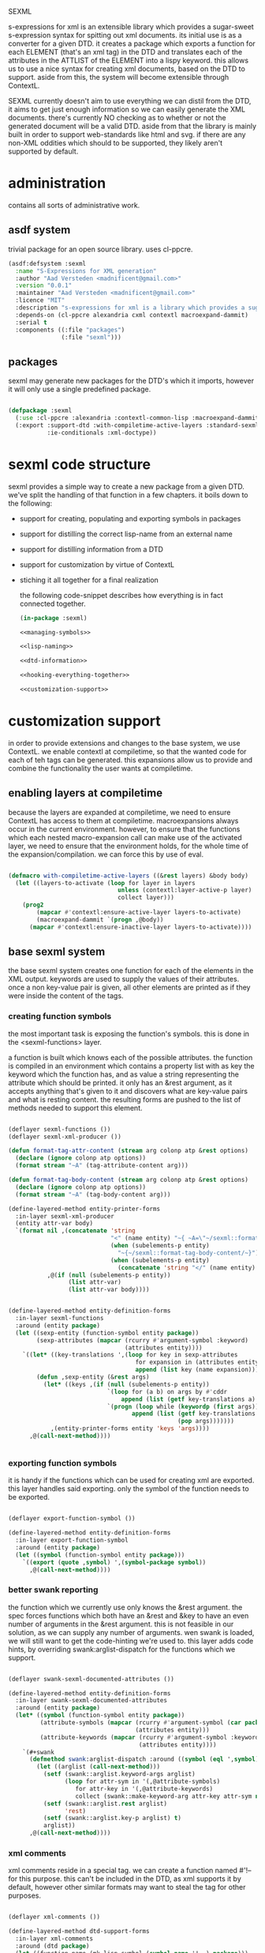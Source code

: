 #+PROPERTY: tangle no
#+PROPERTY: cache no
#+PROPERTY: session yes
#+PROPERTY: results silent
#+PROPERTY: no-expand yes
#+PROPERTY: noweb yes
#+PROPERTY: exports code
#+PROPERTY: padline yes
SEXML

s-expressions for xml is an extensible library which provides a sugar-sweet s-expression syntax for spitting out xml documents.  its initial use is as a converter for a given DTD. it creates a package which exports a function for each ELEMENT (that's an xml tag) in the DTD and translates each of the attributes in the ATTLIST of the ELEMENT into a lispy keyword.  this allows us to use a nice syntax for creating xml documents, based on the DTD to support.  aside from this, the system will become extensible through ContextL.

SEXML currently doesn't aim to use everything we can distil from the DTD, it aims to get just enough information so we can easily generate the XML documents.  there's currently NO checking as to whether or not the generated document will be a valid DTD.  aside from that the library is mainly built in order to support web-standards like html and svg.  if there are any non-XML oddities which should to be supported, they likely aren't supported by default.

* administration
  contains all sorts of administrative work.

** asdf system
   trivial package for an open source library.  uses cl-ppcre.

   #+begin_src lisp :tangle sexml.asd
     (asdf:defsystem :sexml
       :name "S-Expressions for XML generation"
       :author "Aad Versteden <madnificent@gmail.com>"
       :version "0.0.1"
       :maintainer "Aad Versteden <madnificent@gmail.com>"
       :licence "MIT"
       :description "s-expressions for xml is a library which provides a sugar-sweet s-expression syntax for spitting out xml documents based on a DTD"
       :depends-on (cl-ppcre alexandria cxml contextl macroexpand-dammit)
       :serial t
       :components ((:file "packages")
                    (:file "sexml")))
   #+end_src

** packages
   sexml may generate new packages for the DTD's which it imports, however it will only use a single predefined package.

   #+begin_src lisp :tangle packages.lisp
     
     (defpackage :sexml
       (:use :cl-ppcre :alexandria :contextl-common-lisp :macroexpand-dammit)
       (:export :support-dtd :with-compiletime-active-layers :standard-sexml
                :ie-conditionals :xml-doctype))
     
   #+end_src

* sexml code structure
  sexml provides a simple way to create a new package from a given DTD.  we've split the handling of that function in a few chapters.  it boils down to the following:
- support for creating, populating and exporting symbols in packages
- support for distilling the correct lisp-name from an external name
- support for distilling information from a DTD
- support for customization by virtue of ContextL
- stiching it all together for a final realization

  the following code-snippet describes how everything is in fact connected together.

  #+begin_src lisp :tangle sexml.lisp
    (in-package :sexml)
    
    <<managing-symbols>>
    
    <<lisp-naming>>
    
    <<dtd-information>>
    
    <<hooking-everything-together>>
    
    <<customization-support>>
    
  #+end_src

* customization support
  :PROPERTIES:
  :noweb-ref: customization-support
  :END:
  in order to provide extensions and changes to the base system, we use ContextL.  we enable contextl at compiletime, so that the wanted code for each of teh tags can be generated.  this expansions allow us to provide and combine the functionality the user wants at compiletime.  

** enabling layers at compiletime
   because the layers are expanded at compiletime, we need to ensure ContextL has access to them at compiletime.  macroexpansions always occur in the current environment.  however, to ensure that the functions which each nested macro-expansion call can make use of the activated layer, we need to ensure that the environment holds, for the whole time of the expansion/compilation.  we can force this by use of eval.

   #+begin_src lisp
     
     (defmacro with-compiletime-active-layers ((&rest layers) &body body)
       (let ((layers-to-activate (loop for layer in layers
                                    unless (contextl:layer-active-p layer)
                                    collect layer)))
         (prog2
             (mapcar #'contextl:ensure-active-layer layers-to-activate)
             (macroexpand-dammit `(progn ,@body))
           (mapcar #'contextl:ensure-inactive-layer layers-to-activate))))
     
   #+end_src

** base sexml system
   the base sexml system creates one function for each of the elements in the XML output. keywords are used to supply the values of their attributes.  once a non key-value pair is given, all other elements are printed as if they were inside the content of the tags.

*** creating function symbols
    the most important task is exposing the function's symbols.  this is done in the <sexml-functions> layer.

    a function is built which knows each of the possible attributes.  the function is compiled in an environment which contains a property list with as key the keyword which the function has, and as value a string representing the attribute which should be printed.  it only has an &rest argument, as it accepts anything that's given to it and discovers what are key-value pairs and what is resting content.  the resulting forms are pushed to the list of methods needed to support this element.

    #+begin_src lisp
      
      (deflayer sexml-functions ())
      (deflayer sexml-xml-producer ())
      
      (defun format-tag-attr-content (stream arg colonp atp &rest options)
        (declare (ignore colonp atp options))
        (format stream "~A" (tag-attribute-content arg)))
      
      (defun format-tag-body-content (stream arg colonp atp &rest options)
        (declare (ignore colonp atp options))
        (format stream "~A" (tag-body-content arg)))
      
      (define-layered-method entity-printer-forms
        :in-layer sexml-xml-producer
        (entity attr-var body)
        `(format nil ,(concatenate 'string
                                   "<" (name entity) "~{ ~A=\"~/sexml::format-tag-attr-content/\"~}" (if (subelements-p entity) ">" "/>") ;; tag
                                   (when (subelements-p entity)
                                     "~{~/sexml::format-tag-body-content/~}") ;; content
                                   (when (subelements-p entity)
                                     (concatenate 'string "</" (name entity) ">")))
                 ,@(if (null (subelements-p entity))
                       (list attr-var)
                       (list attr-var body))))
      
        
      (define-layered-method entity-definition-forms
        :in-layer sexml-functions
        :around (entity package)
        (let ((sexp-entity (function-symbol entity package))
              (sexp-attributes (mapcar (rcurry #'argument-symbol :keyword)
                                       (attributes entity))))
          `((let* ((key-translations ',(loop for key in sexp-attributes
                                          for expansion in (attributes entity)
                                          append (list key (name expansion)))))
              (defun ,sexp-entity (&rest args)
                (let* ((keys ,(if (null (subelements-p entity))
                                  `(loop for (a b) on args by #'cddr
                                      append (list (getf key-translations a) b))
                                  `(progn (loop while (keywordp (first args))
                                         append (list (getf key-translations (pop args)) ;; we pop args, so args contains the body in the end
                                                      (pop args)))))))
                  ,(entity-printer-forms entity 'keys 'args))))
            ,@(call-next-method))))
      
        
    #+end_src

*** exporting function symbols
    it is handy if the functions which can be used for creating xml are exported.  this layer handles said exporting.  only the symbol of the function needs to be exported.

    #+begin_src lisp
      
      (deflayer export-function-symbol ())
      
      (define-layered-method entity-definition-forms
        :in-layer export-function-symbol
        :around (entity package)
        (let ((symbol (function-symbol entity package)))
          `((export (quote ,symbol) ',(symbol-package symbol))
            ,@(call-next-method))))
      
    #+end_src

*** better swank reporting
    the function which we currently use only knows the &rest argument.  the spec forces functions which both have an &rest and &key to have an even number of arguments in the &rest argument.  this is not feasible in our solution, as we can supply any number of arguments.  wen swank is loaded, we will still want to get the code-hinting we're used to.  this layer adds code hints, by overriding swank:arglist-dispatch for the functions which we support.

    #+begin_src lisp
      
      (deflayer swank-sexml-documented-attributes ())
      
      (define-layered-method entity-definition-forms
        :in-layer swank-sexml-documented-attributes
        :around (entity package)
        (let* ((symbol (function-symbol entity package))
               (attribute-symbols (mapcar (rcurry #'argument-symbol (car package))
                                          (attributes entity)))
               (attribute-keywords (mapcar (rcurry #'argument-symbol :keyword)
                                           (attributes entity))))
          `(#+swank
            (defmethod swank:arglist-dispatch :around ((symbol (eql ',symbol)) arglist)
              (let ((arglist (call-next-method)))
                (setf (swank::arglist.keyword-args arglist)
                      (loop for attr-sym in '(,@attribute-symbols)
                         for attr-key in '(,@attribute-keywords)
                         collect (swank::make-keyword-arg attr-key attr-sym nil)))
                (setf (swank::arglist.rest arglist)
                      'rest)
                (setf (swank::arglist.key-p arglist) t)
                arglist))
            ,@(call-next-method))))
      
    #+end_src

*** xml comments
    xml comments reside in a special tag.  we can create a function named #'!-- for this purpose.  this can't be included in the DTD, as xml supports it by default, however other similar formats may want to steal the tag for other purposes.

    #+begin_src lisp
      
      (deflayer xml-comments ())
      
      (define-layered-method dtd-support-forms
        :in-layer xml-comments
        :around (dtd package)
        (let ((function-name (mk-lisp-symbol (symbol-name '!--) package)))
          `(,@(call-next-method)
              (defun ,function-name (&rest comments)
                (format nil "<!-- ~{~A~} -->" (recursively-flatten comments)))
              (export (quote ,function-name) ',(symbol-package function-name)))))
      
    #+end_src

*** internet explorer conditionals
    IE has optional conditional statements.  this shouldn't be needed in more cases, but can optionally be supported by the ie-conditionals layer.

    #+begin_src lisp
      
      (deflayer ie-conditionals ())
      
      (define-layered-method dtd-support-forms
        :in-layer ie-conditionals
        :around (dtd package)
        (let ((function-name (mk-lisp-symbol (symbol-name '!if) package)))
          `(,@(call-next-method)
            (defun ,function-name (condition &rest args)
                (format nil "<!--[if ~A]>~{~A~}<![endif]-->" condition (recursively-flatten args)))
            (export (quote ,function-name)
                    ',(symbol-package function-name)))))
      
    #+end_src

*** xml doctypes
    doctypes specify where the dtd can be found, they are located at the top of the xml document.  after the dtd has been supported, the augment-with-doctype macro.  this macro allows the user to set the doctype and (optionally) make the toplevel tag automatically emit the doctype.

    the full doctype is stored in /*doctype*/.  the doctype itself can be emitted by calling #'doctype which accepts any amount of forms to be rendered after the emitted doctype.

    #+begin_src lisp
      
      (deflayer xml-doctype ())
      
      (define-layered-method dtd-support-forms
        :in-layer xml-doctype
        :around (dtd package)
        (let ((doctype-var (mk-lisp-symbol (symbol-name '*doctype*) package))
              (doctype-func (mk-lisp-symbol (symbol-name 'doctype) package))
              (doctype-add-dtd (mk-lisp-symbol (symbol-name 'augment-with-doctype) package))
              (doctype-add-func (mk-lisp-symbol (symbol-name 'augment-tag-with-doctype) package)))
          `(,@(call-next-method)
              (defparameter ,doctype-var "" "Set this to the doctype for this xml package")
              (defun ,doctype-func (&rest content)
                (format nil "~A~&~{~A~}" ,doctype-var (recursively-flatten content)))
              (defmacro ,doctype-add-func (function-symbol)
                (list 'setf (list 'fdefinition (list 'quote function-symbol))
                      (list 'let (list (list 'function (list 'function function-symbol)))
                            '(lambda (&rest args)
                              (concatenate 'string 
                               (funcall ',doctype-func)
                               (apply function args))))))
              (defmacro ,doctype-add-dtd (tag dtd &key auto-emit-p)
                (list 'progn
                      (list 'setf ',doctype-var (list
                                                 'format 'nil
                                                 "<!DOCTYPE ~A ~A>"
                                                 tag dtd))
                      (when auto-emit-p
                        (list ',doctype-add-func
                              (mk-lisp-symbol tag ',(symbol-package doctype-add-dtd))))))
              (export (quote ,doctype-var)
                      ',(symbol-package doctype-var))
              (export (quote ,doctype-func)
                      ',(symbol-package doctype-func))
              (export (quote ,doctype-add-func)
                      ',(symbol-package doctype-add-func))
              (export (quote ,doctype-add-dtd)
                      ',(symbol-package doctype-add-dtd)))))
      
    #+end_src

*** simpler use
    we simplify the use of sexml's standard xml notation by supplying a layer which extends contains the three previous layers.  this makes it easier to publish support for a DTD.

    #+begin_src lisp
      
      (deflayer standard-sexml (export-function-symbol
      ,                          #+swank swank-sexml-documented-attributes
                                sexml-functions
                                sexml-xml-producer
                                xml-comments))
      
    #+end_src

* hooking it all together
  :PROPERTIES:
  :noweb-ref: hooking-everything-together
  :END:
  this chapter describes how everything is connected together. leveraging from each of the used libraries.

  the first thing the library will do is create an object to manage all of the information in the DTD.  next up is creating a reference to a new package which will store each of the functions.  for each of the elements in the DTD we'll create a new function.  for each of the functions we'll create the argument list.  from the argument list a trivial implementation can be built which should work for most tags.  this is done in the layer specification.  we also introduce a layered function which helps in outputting the arguments which are given to the function.  by default, this provides support for printing lists of arguments as space separated content.

  #+begin_src lisp
    (define-layered-function entity-definition-forms (entity package)
      (:documentation "entity-definition-forms is called with an entity and package object (both defined in sexml).  it should return all forms needed to generate the functions.")
      (:method (entity package)
        (declare (ignore entity package))
        nil))
    
    (define-layered-function dtd-support-forms (dtd package)
      (:documentation "returns a list of forms which need to be compiled to support the dtd")
      (:method (dtd package)
        nil))
    
    (define-layered-function entity-printer-forms (entity attr-var body)
      (:documentation "produces the forms which will handle the printing of the tags.  <entity> contains the entity which needs to be printed.  <attr-var> contains a symbol which will contain a plist of attribute-value pairs, the keyword must constist of a string at runtime, the value is not specified.  <body> contains a symbol which will contain a list of content which must be printed within the tag."))
    
    (define-layered-function tag-attribute-content (content)
      (:documentation "prints <content> in a way that it's a valid value for an attribute")
      (:method (content)
        (typecase content
          (string
           (cl-ppcre:regex-replace "\"" content "&quot;"))
          (list
           (tag-attribute-content (format nil "~{~A~^ ~}" content)))
          (T (tag-attribute-content (format nil "~A" content))))))
    
    (defun recursively-flatten (&rest args)
      "recursively flattens a list"
      (loop for arg in args
         append (if (listp arg)
                    (apply #'recursively-flatten arg)
                    (list arg))))
    
    (define-layered-function tag-body-content (content)
      (:documentation "prints <content> in a way appropriate for xml output.  output functions should use this in order to create correct output.")
      (:method (content)
        (format nil "~{~A~}" (recursively-flatten content))))
    
    (defmacro support-dtd (file packagename)
      (let ((dtd (mk-dtd-object (eval file)))
            (package (mk-package-object packagename)))
        `(progn (eval-when (:compile-toplevel :load-toplevel :execute)
                  ,(package-declaration package))
                ,@(dtd-support-forms dtd package)
                ,@(loop for element in (dtd-elements dtd)
                     collect `(progn ,@(entity-definition-forms element package))))))
  #+end_src

* managing symbols
  :PROPERTIES:
  :noweb-ref: managing-symbols
  :END:
  symbol management boils down to creating a package when requested and providing a way to create a package definition so the package is defined in a way easier on the eyes.

  we can represent a package by the package itself as a first argument and the list of symbols which will need to be exported later.  with that in mind we implement the two functions which are used in the main block.

  #+begin_src lisp
    (defun mk-package-object (name)
      "creates a new package object"
      (list (or (find-package name)
                (make-package name))))
    
    (defun package-exports-symbol (package symbol)
      "makes sure package knows it needs to export symbol, and exports it"
      (export symbol (first package))
      (setf (cdr (last package)) (cons symbol nil))
      symbol)
    
    (defun package-declaration (package)
      "creates a definition for the package"
      (let ((package (first package))
            (exports (rest package)))
        `(defpackage ,(package-name package)
           (:export ,@exports))))
  #+end_src

* lisp naming
  :PROPERTIES:
  :noweb-ref: lisp-naming
  :END:
  translates strings of external definitions into lispy strings.  very little is known about the external format by default, it can be roughly anything.  a best-effort stub has been implemented which translates external stuff to something that should look more or less like lisp code.

  #+begin_src lisp
    (defun mk-lisp-symbol (entity package)
      (when (listp package)
        (setf package (first package)))
      (when (packagep package)
        (setf package (package-name package)))
      (setf entity (cl-ppcre:regex-replace-all "\\(" entity "<"))
      (setf entity (cl-ppcre:regex-replace-all "\\)" entity ">"))
      (setf entity (cl-ppcre:regex-replace-all " " entity "-"))
      (setf entity (cl-ppcre:regex-replace-all "_" entity "-"))
      (setf entity (cl-ppcre:regex-replace-all ":" entity "."))
      (setf entity (cl-ppcre:regex-replace-all "([a-z])([A-Z])" entity "\\1-\\2"))
      (setf entity (string-upcase entity)) ;; this is portable, but doesn't work nice on modern-mode i assume
      (intern entity (find-package package)))
  #+end_src

* dtd information
  :PROPERTIES:
  :noweb-ref: dtd-information
  :END:
  parsing the dtd isn't particularly complex, but it is the most complex task around.  we don't aim to do anything especially fancy here, we use cl-ppcre to fetch the relevant pieces of information and just distill what's needed.

** structure of a DTD
   the DTD contains thtree important informative types of information.
   - ELEMENT :: contains the definition of a tag.  we need to know the name of the tag and whether or not it's empty
   - ATTLIST :: the list of attributes a tag accepts and which values the attributes may have.  we need the list of attributes as strings for the keyword arguments of the function.
   - ENTITY :: a DTD specification may contain C-like macros.  they are literal (though nestable) expansions which can be used roughly anywhere.  they have a name to expand from and a string to expand to.

** approach
   the real complexity in the DTD is expanding the entities.  we'll tackle the whole thing as follows:
   - read in the complete DTD and convert it to three lists.  one for the elements one for the attlist and one for the entities.
   - expand all entities internally, which means we'll only need to do one pass over the list of enties.
   - expand the entities in the element and attlist section.
   - parse the string content of element and attlist into objects for reference by the DTD.

** model
   the model consists of the following:
   - DTD :: the DTD is given a readable file upon creation which will be parsed at that time.
   - ELEMENT :: an element contains its string name and a list of attribute-objects which the element accepts.
   - ATTRIBUTE :: an attribute consists of a string name.

*** class definition

    #+begin_src lisp
      
      (defclass dtd ()
        ((path :initarg :path :reader dtd-path)
         (elements-hash :initform (make-hash-table :test 'equal) :accessor dtd-elements-hash))
        (:documentation "Datastructure which contains all information of a DTD."))
      
      (defclass element ()
        ((name :initarg :name :reader name)
         (attributes :initform nil :accessor attributes)
         (subelements-p :initarg :subelements-p :initform nil :accessor subelements-p)))
      
      (defclass attribute ()
        ((name :initarg :name :reader name))
        (:documentation "represents a possible attribute for an element"))
      
    #+end_src

*** correspondence to symbols
    elements and attributes have corresponding symbols.  they are accessible respectively through #'function-symbol and #'argument-symbol.  these are implemented here.

    #+begin_src lisp
      
      (defgeneric function-symbol (element package)
        (:documentation "returns a symbol for the function of element in package")
        (:method ((element element) package)
          (mk-lisp-symbol (name element) package)))
      
      (defgeneric argument-symbol (attribute package)
        (:documentation "returns a symbol for the argument which can be given to the attribute, imported in package")
        (:method ((attribute attribute) package)
          (mk-lisp-symbol (name attribute) package)))
      
    #+end_src

*** altering the dtd
    accessor methods for adding and finding elements in the dtd

    #+begin_src lisp
      
      (defgeneric dtd-elements (dtd)
        (:documentation "returns the elements of the document")
        (:method (dtd)
          (loop for val being the hash-values of (dtd-elements-hash dtd)
             collect val)))
      
      (defgeneric add-element (dtd element)
        (:documentation "adds <element> to the dtd>")
        (:method ((dtd dtd) (element element))
          (setf (gethash (name element) (dtd-elements-hash dtd))
                element)))
      
      (defgeneric find-element (dtd name-string)
        (:documentation "searches for the element representing <name-string> in the dtd")
        (:method ((dtd dtd) name-string)
          (gethash name-string (dtd-elements-hash dtd))))
      
      (defgeneric add-attribute (element attribute)
        (:documentation "registers the existence of <attribute> for <element>.")
        (:method ((element element) (attribute attribute))
          (push attribute (attributes element))))
      
    #+end_src

** parsing the DTD
   parsing the DTD is a royal pain in the arse, therefore we bow before the gods that made and maintain CXML.  thanks  Gilbert Baumann and David Lichteblau.  we also kindly accept that it's an LLGPL library as it's just too good for our purpose.

*** hooking it together
    all the previous constructions need to be hooked together, so they generate a nice and complete DTD, based on the input file.

    #+begin_src lisp
      
      (defun mk-dtd-object (file)
        (make-instance 'dtd :path file))
      
      (defclass dtd-sax-handler (sax:default-handler)
        ((dtd :initarg :dtd :reader dtd))
        (:documentation "sax handler which calls the correct methods on its DTD"))
      
      (defmethod sax:element-declaration ((handler dtd-sax-handler) name model)
        (add-element (dtd handler)
                     (make-instance 'element
                                    :name name
                                    :subelements-p (not (eq model :empty)))))
      
      (defmethod sax:attribute-declaration ((handler dtd-sax-handler) element-name attribute-name type default)
        (declare (ignore type default))
        (add-attribute (find-element (dtd handler) element-name)
                       (make-instance 'attribute :name attribute-name)))
      
      
      (defmethod initialize-instance :after ((dtd dtd) &key path &allow-other-keys)
        (let ((handler (make-instance 'dtd-sax-handler :dtd dtd)))
          (cxml:parse-dtd-file path handler)))
      
    #+end_src
